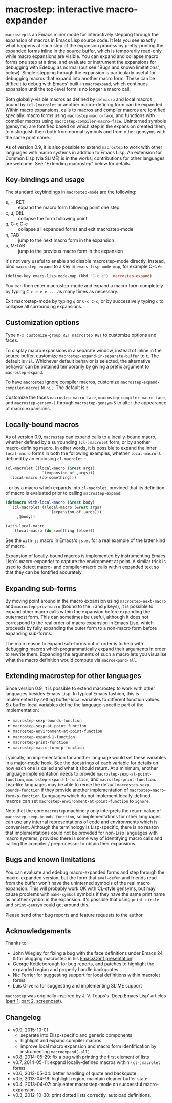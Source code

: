 * macrostep: interactive macro-expander

   =macrostep= is an Emacs minor mode for interactively stepping
   through the expansion of macros in Emacs Lisp source code.  It lets
   you see exactly what happens at each step of the expansion process
   by pretty-printing the expanded forms inline in the source buffer,
   which is temporarily read-only while macro expansions are visible.
   You can expand and collapse macro forms one step at a time, and
   evaluate or instrument the expansions for debugging with Edebug as
   normal (but see "Bugs and known limitations", below).
   Single-stepping through the expansion is particularly useful for
   debugging macros that expand into another macro form.  These can be
   difficult to debug with Emacs' built-in =macroexpand=, which
   continues expansion until the top-level form is no longer a macro
   call.

   Both globally-visible macros as defined by =defmacro= and local
   macros bound by =(cl-)macrolet= or another macro-defining form can
   be expanded.  Within macro expansions, calls to macros and compiler
   macros are fontified specially: macro forms using
   =macrostep-macro-face=, and functions with compiler macros using
   =macrostep-compiler-macro-face=.  Uninterned symbols (gensyms) are
   fontified based on which step in the expansion created them, to
   distinguish them both from normal symbols and from other gensyms
   with the same print name.

   As of version 0.9, it is also possible to extend =macrostep= to
   work with other languages with macro systems in addition to Emacs
   Lisp.  An extension for Common Lisp (via SLIME) is in the works;
   contributions for other languages are welcome.  See "Extending
   macrostep" below for details.

** Key-bindings and usage
   The standard keybindings in =macrostep-mode= are the following:
 
    - e, =, RET  :: expand the macro form following point one step
    - c, u, DEL  :: collapse the form following point
    - q, C-c C-c :: collapse all expanded forms and exit macrostep-mode
    - n, TAB     :: jump to the next macro form in the expansion
    - p, M-TAB   :: jump to the previous macro form in the expansion

    It's not very useful to enable and disable macrostep-mode
    directly.  Instead, bind =macrostep-expand= to a key in
    =emacs-lisp-mode-map=, for example C-c e:

#+BEGIN_SRC emacs-lisp
  (define-key emacs-lisp-mode-map (kbd "C-c e") 'macrostep-expand)
#+END_SRC

    You can then enter macrostep-mode and expand a macro form
    completely by typing =C-c e e e ...= as many times as necessary.

    Exit macrostep-mode by typing =q= or =C-c C-c=, or by successively
    typing =c= to collapse all surrounding expansions.

** Customization options
   Type =M-x customize-group RET macrostep RET= to customize options
   and faces.

   To display macro expansions in a separate window, instead of inline
   in the source buffer, customize
   =macrostep-expand-in-separate-buffer= to =t=.  The default is
   =nil=.  Whichever default behavior is selected, the alternative
   behavior can be obtained temporarily by giving a prefix argument to
   =macrostep-expand=.

   To have =macrostep= ignore compiler macros, customize
   =macrostep-expand-compiler-macros= to =nil=.  The default is =t=.

   Customize the faces =macrostep-macro-face=,
   =macrostep-compiler-macro-face=, and =macrostep-gensym-1= through
   =macrostep-gensym-5= to alter the appearance of macro expansions.

** Locally-bound macros
   As of version 0.9, =macrostep= can expand calls to a locally-bound
   macro, whether defined by a surrounding =(cl-)macrolet= form, or by
   another macro-defining macro.  In other words, it is possible to
   expand the inner =local-macro= forms in both the following
   examples, whether =local-macro= is defined by an enclosing
   =cl-macrolet= --
   
   #+BEGIN_SRC emacs-lisp
     (cl-macrolet ((local-macro (&rest args)
                     `(expansion of ,args)))
       (local-macro (do-something)))
   #+END_SRC

   -- or by a macro which expands into =cl-macrolet=, provided that
   its definition of macro is evaluated prior to calling
   =macrostep-expand=:

   #+BEGIN_SRC emacs-lisp
     (defmacro with-local-macro (&rest body)
       `(cl-macrolet ((local-macro (&rest args)
                        `(expansion of ,args)))
          ,@body))

     (with-local-macro
         (local-macro (do something (else)))
   #+END_SRC

   See the =with-js= macro in Emacs's =js.el= for a real example of
   the latter kind of macro.

   Expansion of locally-bound macros is implemented by instrumenting
   Emacs Lisp's macro-expander to capture the environment at point.  A
   similar trick is used to detect macro- and compiler-macro calls
   within expanded text so that they can be fontified accurately.

** Expanding sub-forms
   By moving point around in the macro expansion using
   =macrostep-next-macro= and =macrostep-prev-macro= (bound to the =n=
   and =p= keys), it is possible to expand other macro calls within
   the expansion before expanding the outermost form.  This can
   sometimes be useful, although it does not correspond to the real
   order of macro expansion in Emacs Lisp, which proceeds by fully
   expanding the outer form to a non-macro form before expanding
   sub-forms.

   The main reason to expand sub-forms out of order is to help with
   debugging macros which programmatically expand their arguments in
   order to rewrite them.  Expanding the arguments of such a macro
   lets you visualise what the macro definition would compute via
   =macroexpand-all=.

** Extending macrostep for other languages
   Since version 0.9, it is possible to extend macrostep to work with
   other languages besides Emacs Lisp.  In typical Emacs fashion, this
   is implemented by setting buffer-local variables to different
   function values.  Six buffer-local variables define the
   language-specific part of the implementation:

   - =macrostep-sexp-bounds-function=
   - =macrostep-sexp-at-point-function=
   - =macrostep-environment-at-point-function=
   - =macrostep-expand-1-function=
   - =macrostep-print-function=
   - =macrostep-macro-form-p-function=

   Typically, an implementation for another language would set these
   variables in a major-mode hook.  See the docstrings of each
   variable for details on how each one is called and what it should
   return.  At a minimum, another language implementation needs to
   provide =macrostep-sexp-at-point-function=,
   =macrostep-expand-1-function=, and =macrostep-print-function=.
   Lisp-like languages may be able to reuse the default
   =macrostep-sexp-bounds-function= if they provide another
   implementation of =macrostep-macro-form-p-function=.  Languages
   which do not implement locally-defined macros can set
   =macrostep-environment-at-point-function= to =ignore=.
   
   Note that the core =macrostep= machinery only interprets the return
   value of =macrostep-sexp-bounds-function=, so implementations for
   other languages can use any internal representations of code and
   environments which is convenient.  Although the terminology is
   Lisp-specific, there is no reason that implementations could not be
   provided for non-Lisp languages with macro systems, provided there
   is some way of identifying macro calls and calling the compiler /
   preprocessor to obtain their expansions.

** Bugs and known limitations
   You can evaluate and edebug macro-expanded forms and step through
   the macro-expanded version, but the form that =eval-defun= and
   friends read from the buffer won't have the uninterned symbols of
   the real macro expansion.  This will probably work OK with CL-style
   gensyms, but may cause problems with =make-symbol= symbols if they
   have the same print name as another symbol in the expansion. It's
   possible that using =print-circle= and =print-gensym= could get
   around this.

   Please send other bug reports and feature requests to the author.

** Acknowledgements
   Thanks to:
   - John Wiegley for fixing a bug with the face definitions under
     Emacs 24 & for plugging macrostep in his [[http://youtu.be/RvPFZL6NJNQ][EmacsConf presentation]]!
   - George Kettleborough for bug reports, and patches to highlight
     the expanded region and properly handle backquotes.
   - Nic Ferrier for suggesting support for local definitions within
     macrolet forms
   - Luís Oliveira for suggesting and implementing SLIME support

   =macrostep= was originally inspired by J. V. Toups's 'Deep Emacs
   Lisp' articles ([[http://dorophone.blogspot.co.uk/2011/04/deep-emacs-part-1.html][part 1]], [[http://dorophone.blogspot.co.uk/2011/04/deep-emacs-lisp-part-2.html][part 2]], [[http://dorophone.blogspot.co.uk/2011/05/monadic-parser-combinators-in-elisp.html][screencast]]).

** Changelog
   - v0.9, 2015-10-01:
     - separate into Elisp-specific and generic components
     - highlight and expand compiler macros
     - improve local macro expansion and macro form identification by
       instrumenting =macroexpand(-all)=
   - v0.8, 2014-05-29: fix a bug with printing the first element of
     lists
   - v0.7, 2014-05-11: expand locally-defined macros within
     =(cl-)macrolet= forms
   - v0.6, 2013-05-04: better handling of quote and backquote
   - v0.5, 2013-04-16: highlight region, maintain cleaner buffer state
   - v0.4, 2013-04-07: only enter macrostep-mode on successful
     macro-expansion
   - v0.3, 2012-10-30: print dotted lists correctly. autoload
     definitions.

#+OPTIONS: author:nil email:nil toc:nil timestamp:nil
